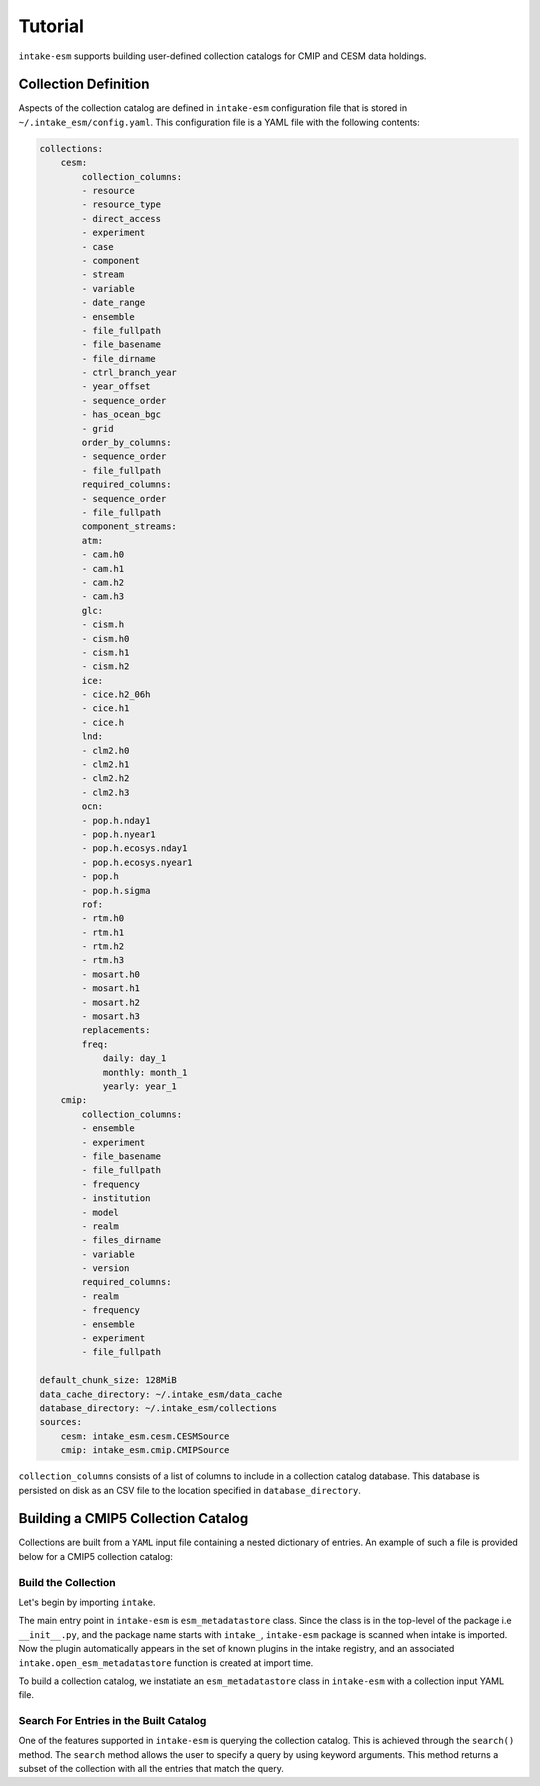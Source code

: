 ========
Tutorial
========

``intake-esm`` supports building user-defined collection catalogs for CMIP and CESM data holdings.


Collection Definition
---------------------

Aspects of the collection catalog are defined in ``intake-esm`` configuration file that is stored in ``~/.intake_esm/config.yaml``.
This configuration file is a YAML file with the following contents:

.. code-block:: JSON

    collections:
        cesm:
            collection_columns:
            - resource
            - resource_type
            - direct_access
            - experiment
            - case
            - component
            - stream
            - variable
            - date_range
            - ensemble
            - file_fullpath
            - file_basename
            - file_dirname
            - ctrl_branch_year
            - year_offset
            - sequence_order
            - has_ocean_bgc
            - grid
            order_by_columns:
            - sequence_order
            - file_fullpath
            required_columns:
            - sequence_order
            - file_fullpath
            component_streams:
            atm:
            - cam.h0
            - cam.h1
            - cam.h2
            - cam.h3
            glc:
            - cism.h
            - cism.h0
            - cism.h1
            - cism.h2
            ice:
            - cice.h2_06h
            - cice.h1
            - cice.h
            lnd:
            - clm2.h0
            - clm2.h1
            - clm2.h2
            - clm2.h3
            ocn:
            - pop.h.nday1
            - pop.h.nyear1
            - pop.h.ecosys.nday1
            - pop.h.ecosys.nyear1
            - pop.h
            - pop.h.sigma
            rof:
            - rtm.h0
            - rtm.h1
            - rtm.h2
            - rtm.h3
            - mosart.h0
            - mosart.h1
            - mosart.h2
            - mosart.h3
            replacements:
            freq:
                daily: day_1
                monthly: month_1
                yearly: year_1
        cmip:
            collection_columns:
            - ensemble
            - experiment
            - file_basename
            - file_fullpath
            - frequency
            - institution
            - model
            - realm
            - files_dirname
            - variable
            - version
            required_columns:
            - realm
            - frequency
            - ensemble
            - experiment
            - file_fullpath

    default_chunk_size: 128MiB
    data_cache_directory: ~/.intake_esm/data_cache
    database_directory: ~/.intake_esm/collections
    sources:
        cesm: intake_esm.cesm.CESMSource
        cmip: intake_esm.cmip.CMIPSource

``collection_columns`` consists of a list of columns to include in a collection
catalog database. This database is persisted on disk as an CSV file to the location specified in ``database_directory``.


Building a CMIP5 Collection Catalog
-----------------------------------

Collections are built from a ``YAML`` input file containing a nested dictionary of entries.
An example of such a file is provided below for a CMIP5 collection catalog:

.. ipython:: python

    !cat source/cmip_collection_input_test.yml



Build the Collection
~~~~~~~~~~~~~~~~~~~~~~

Let's begin by importing ``intake``.

.. ipython:: python

   import intake


The main entry point in ``intake-esm`` is ``esm_metadatastore`` class.
Since the class is in the top-level of the package i.e ``__init__.py``,
and the package name starts with ``intake_``, ``intake-esm`` package is scanned
when intake is imported. Now the plugin automatically appears in the set of known
plugins in the intake registry, and an associated ``intake.open_esm_metadatastore``
function is created at import time.

.. ipython:: python

   intake.registry

To build a collection catalog, we instatiate an ``esm_metadatastore`` class in ``intake-esm``
with a collection input YAML file.


.. ipython:: python

   collection_file = "source/cmip_collection_input_test.yml"
   col = intake.open_esm_metadatastore(collection_input_file=collection_file, overwrite_existing=True)
   col.df.head()
   col.df["model"].unique()
   col.df["model"].nunique()  # Find the total number of unique climate models
   col.df.groupby('model').nunique()

Search For Entries in the Built Catalog
~~~~~~~~~~~~~~~~~~~~~~~~~~~~~~~~~~~~~~~~

One of the features supported in ``intake-esm`` is querying the collection catalog.
This is achieved through the ``search()`` method. The ``search`` method allows the user to
specify a query by using keyword arguments. This method returns a subset of the collection
with all the entries that match the query.

.. ipython:: python

   cat = col.search(variable=['hfls'], frequency='mon', realm='atmos')
   cat.results
   ds = cat.to_xarray(decode_times=False)
   ds
